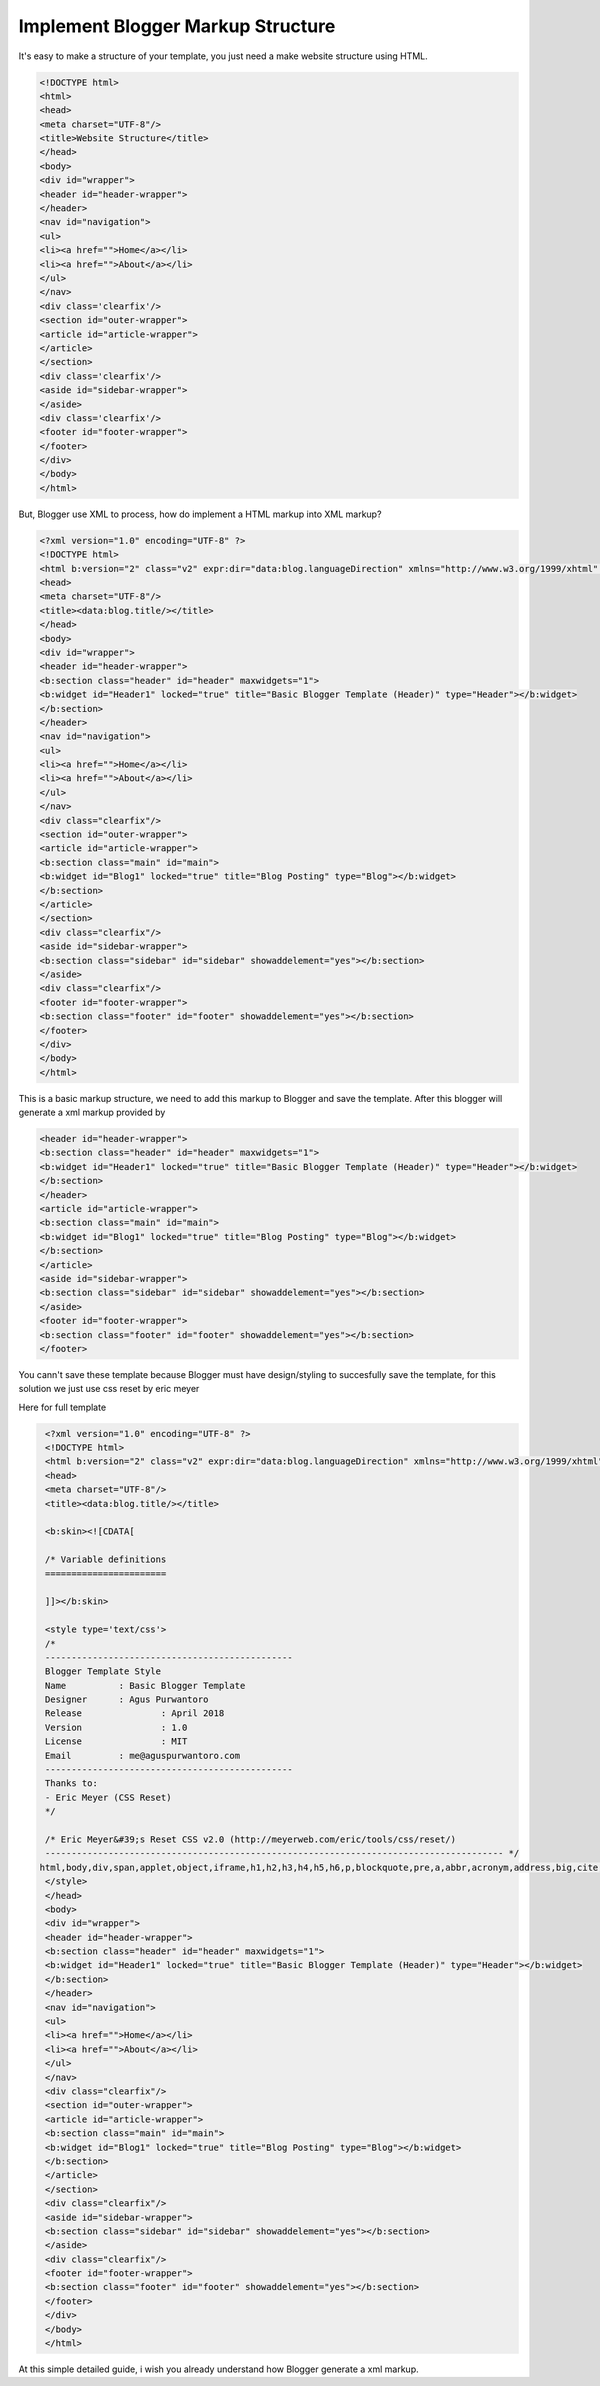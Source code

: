 Implement Blogger Markup Structure
========================

It's easy to make a structure of your template, you just need a make website structure using HTML.

.. code:: html

  <!DOCTYPE html>
  <html>
  <head>
  <meta charset="UTF-8"/>
  <title>Website Structure</title>
  </head>
  <body>
  <div id="wrapper">
  <header id="header-wrapper">
  </header>
  <nav id="navigation">
  <ul>
  <li><a href="">Home</a></li>
  <li><a href="">About</a></li>
  </ul>
  </nav>
  <div class='clearfix'/>
  <section id="outer-wrapper">
  <article id="article-wrapper">
  </article>
  </section>
  <div class='clearfix'/>
  <aside id="sidebar-wrapper">
  </aside>
  <div class='clearfix'/>
  <footer id="footer-wrapper">
  </footer>
  </div>
  </body>
  </html>

But, Blogger use XML to process, how do implement a HTML markup into XML markup? 

.. code:: xml

  <?xml version="1.0" encoding="UTF-8" ?>
  <!DOCTYPE html>
  <html b:version="2" class="v2" expr:dir="data:blog.languageDirection" xmlns="http://www.w3.org/1999/xhtml" xmlns:b="http://www.google.com/2005/gml/b" xmlns:data="http://www.google.com/2005/gml/data" xmlns:expr="http://www.google.com/2005/gml/expr" xmlns:og="http://ogp.me/ns#">
  <head>
  <meta charset="UTF-8"/>
  <title><data:blog.title/></title>
  </head>
  <body>
  <div id="wrapper">
  <header id="header-wrapper">
  <b:section class="header" id="header" maxwidgets="1">
  <b:widget id="Header1" locked="true" title="Basic Blogger Template (Header)" type="Header"></b:widget>
  </b:section>
  </header>
  <nav id="navigation">
  <ul>
  <li><a href="">Home</a></li>
  <li><a href="">About</a></li>
  </ul>
  </nav>
  <div class="clearfix"/>
  <section id="outer-wrapper">
  <article id="article-wrapper">
  <b:section class="main" id="main">
  <b:widget id="Blog1" locked="true" title="Blog Posting" type="Blog"></b:widget>
  </b:section>
  </article>
  </section>
  <div class="clearfix"/>
  <aside id="sidebar-wrapper">
  <b:section class="sidebar" id="sidebar" showaddelement="yes"></b:section>
  </aside>
  <div class="clearfix"/>
  <footer id="footer-wrapper">
  <b:section class="footer" id="footer" showaddelement="yes"></b:section>
  </footer>
  </div>
  </body>
  </html>

This is a basic markup structure, we need to add this markup to Blogger and save the template. After this blogger will generate a xml markup provided by

.. code:: xml

  <header id="header-wrapper">
  <b:section class="header" id="header" maxwidgets="1">
  <b:widget id="Header1" locked="true" title="Basic Blogger Template (Header)" type="Header"></b:widget>
  </b:section>
  </header>
  <article id="article-wrapper">
  <b:section class="main" id="main">
  <b:widget id="Blog1" locked="true" title="Blog Posting" type="Blog"></b:widget>
  </b:section>
  </article>
  <aside id="sidebar-wrapper">
  <b:section class="sidebar" id="sidebar" showaddelement="yes"></b:section>
  </aside>
  <footer id="footer-wrapper">
  <b:section class="footer" id="footer" showaddelement="yes"></b:section>
  </footer>

You cann't save these template because Blogger must have design/styling to succesfully save the template, for this solution we just use css reset by eric meyer

Here for full template

.. code:: xml
     
  <?xml version="1.0" encoding="UTF-8" ?>
  <!DOCTYPE html>
  <html b:version="2" class="v2" expr:dir="data:blog.languageDirection" xmlns="http://www.w3.org/1999/xhtml" xmlns:b="http://www.google.com/2005/gml/b" xmlns:data="http://www.google.com/2005/gml/data" xmlns:expr="http://www.google.com/2005/gml/expr" xmlns:og="http://ogp.me/ns#">
  <head>
  <meta charset="UTF-8"/>
  <title><data:blog.title/></title>
  
  <b:skin><![CDATA[
  
  /* Variable definitions
  =======================
  
  ]]></b:skin>
  
  <style type='text/css'>
  /*
  -----------------------------------------------
  Blogger Template Style
  Name		: Basic Blogger Template
  Designer	: Agus Purwantoro
  Release		: April 2018
  Version		: 1.0
  License		: MIT
  Email		: me@aguspurwantoro.com
  -----------------------------------------------
  Thanks to:
  - Eric Meyer (CSS Reset)
  */
  
  /* Eric Meyer&#39;s Reset CSS v2.0 (http://meyerweb.com/eric/tools/css/reset/)
  --------------------------------------------------------------------------------------- */
 html,body,div,span,applet,object,iframe,h1,h2,h3,h4,h5,h6,p,blockquote,pre,a,abbr,acronym,address,big,cite,code,del,dfn,em,img,ins,kbd,q,s,samp,small,strike,strong,sub,sup,tt,var,b,u,i,center,dl,dt,dd,ol,ul,li,fieldset,form,label,legend,table,caption,tbody,tfoot,thead,tr,th,td,article,aside,canvas,details,embed,figure,figcaption,footer,header,hgroup,menu,nav,output,ruby,section,summary,time,mark,audio,video{margin:0;padding:0;border:0;font-size:100%;font:inherit;vertical-align:baseline}article,aside,details,figcaption,figure,footer,header,hgroup,menu,nav,section{display:block}body{line-height:1}ol,ul{list-style:none}blockquote,q{quotes:none}blockquote:before,blockquote:after,q:before,q:after{content:&#39;&#39;;content:none}table{border-collapse:collapse;border-spacing:0}
  </style>
  </head>
  <body>
  <div id="wrapper">
  <header id="header-wrapper">
  <b:section class="header" id="header" maxwidgets="1">
  <b:widget id="Header1" locked="true" title="Basic Blogger Template (Header)" type="Header"></b:widget>
  </b:section>
  </header>
  <nav id="navigation">
  <ul>
  <li><a href="">Home</a></li>
  <li><a href="">About</a></li>
  </ul>
  </nav>
  <div class="clearfix"/>
  <section id="outer-wrapper">
  <article id="article-wrapper">
  <b:section class="main" id="main">
  <b:widget id="Blog1" locked="true" title="Blog Posting" type="Blog"></b:widget>
  </b:section>
  </article>
  </section>
  <div class="clearfix"/>
  <aside id="sidebar-wrapper">
  <b:section class="sidebar" id="sidebar" showaddelement="yes"></b:section>
  </aside>
  <div class="clearfix"/>
  <footer id="footer-wrapper">
  <b:section class="footer" id="footer" showaddelement="yes"></b:section>
  </footer>
  </div>
  </body>
  </html>

At this simple detailed guide, i wish you already understand how Blogger generate a xml markup.
